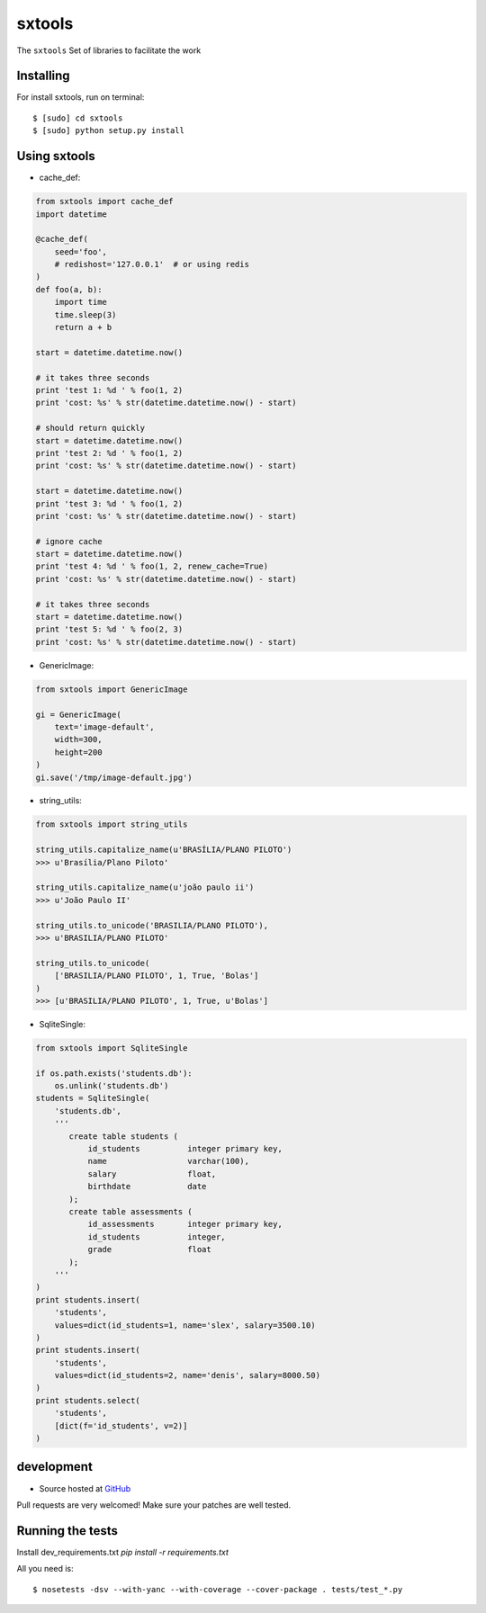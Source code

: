 ======
sxtools
======

.. image:: https://badges.gitter.im/Join%20Chat.svg
   :alt: Join the chat at https://gitter.im/sxslex/sxtools
   :target: https://gitter.im/sxslex/sxtools?utm_source=badge&utm_medium=badge&utm_campaign=pr-badge&utm_content=badge

.. image:: https://travis-ci.org/sxslex/sxtools.svg?branch=master
    :target: https://travis-ci.org/sxslex/sxtools


The ``sxtools`` Set of libraries to facilitate the work

.. cache_def:: Decorator responsible for making a cache of the results of calling a method in accordance with the reported
.. GenericImage:: Lets you create a generic image to use in development servers
.. string_utils:: Functions to work with packets strings


Installing
--------

For install sxtools, run on terminal: ::

    $ [sudo] cd sxtools
    $ [sudo] python setup.py install

Using sxtools
--------

- cache_def:

.. code-block:: python

    from sxtools import cache_def
    import datetime

    @cache_def(
        seed='foo',
        # redishost='127.0.0.1'  # or using redis
    )
    def foo(a, b):
        import time
        time.sleep(3)
        return a + b

    start = datetime.datetime.now()

    # it takes three seconds
    print 'test 1: %d ' % foo(1, 2)
    print 'cost: %s' % str(datetime.datetime.now() - start)

    # should return quickly
    start = datetime.datetime.now()
    print 'test 2: %d ' % foo(1, 2)
    print 'cost: %s' % str(datetime.datetime.now() - start)

    start = datetime.datetime.now()
    print 'test 3: %d ' % foo(1, 2)
    print 'cost: %s' % str(datetime.datetime.now() - start)

    # ignore cache
    start = datetime.datetime.now()
    print 'test 4: %d ' % foo(1, 2, renew_cache=True)
    print 'cost: %s' % str(datetime.datetime.now() - start)

    # it takes three seconds
    start = datetime.datetime.now()
    print 'test 5: %d ' % foo(2, 3)
    print 'cost: %s' % str(datetime.datetime.now() - start)


- GenericImage:

.. code-block:: python

    from sxtools import GenericImage

    gi = GenericImage(
        text='image-default',
        width=300,
        height=200
    )
    gi.save('/tmp/image-default.jpg')


- string_utils:

.. code-block:: python

    from sxtools import string_utils

    string_utils.capitalize_name(u'BRASÍLIA/PLANO PILOTO')
    >>> u'Brasília/Plano Piloto'

    string_utils.capitalize_name(u'joão paulo ii')
    >>> u'João Paulo II'

    string_utils.to_unicode('BRASILIA/PLANO PILOTO'),
    >>> u'BRASILIA/PLANO PILOTO'

    string_utils.to_unicode(
        ['BRASILIA/PLANO PILOTO', 1, True, 'Bolas']
    )
    >>> [u'BRASILIA/PLANO PILOTO', 1, True, u'Bolas']


- SqliteSingle:

.. code-block:: python

    from sxtools import SqliteSingle

    if os.path.exists('students.db'):
        os.unlink('students.db')
    students = SqliteSingle(
        'students.db',
        '''
           create table students (
               id_students          integer primary key,
               name                 varchar(100),
               salary               float,
               birthdate            date
           );
           create table assessments (
               id_assessments       integer primary key,
               id_students          integer,
               grade                float
           );
        '''
    )
    print students.insert(
        'students',
        values=dict(id_students=1, name='slex', salary=3500.10)
    )
    print students.insert(
        'students',
        values=dict(id_students=2, name='denis', salary=8000.50)
    )
    print students.select(
        'students',
        [dict(f='id_students', v=2)]
    )


development
--------

* Source hosted at `GitHub <https://github.com/sxslex/sxtools>`_

Pull requests are very welcomed! Make sure your patches are well tested.

Running the tests
--------

Install dev_requirements.txt `pip install -r requirements.txt`

All you need is:

::

    $ nosetests -dsv --with-yanc --with-coverage --cover-package . tests/test_*.py

